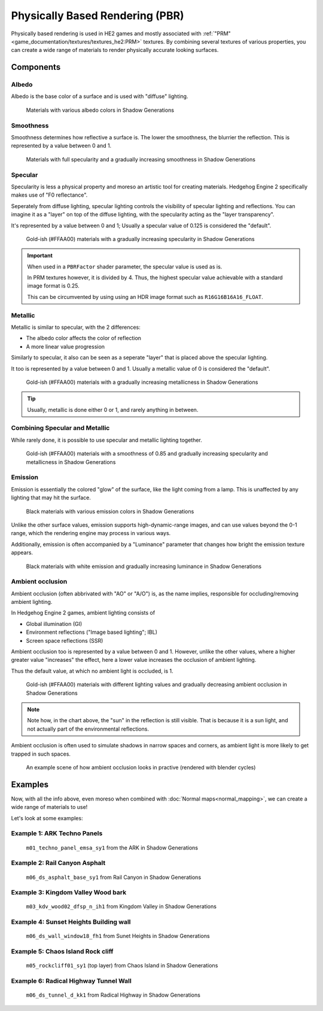 
================================
Physically Based Rendering (PBR)
================================

Physically based rendering is used in HE2 games and mostly associated with
:ref:`"PRM"<game_documentation/textures/textures_he2:PRM>` textures. By combining several textures
of various properties, you can create a wide range of materials to render physically accurate
looking surfaces.


Components
----------

Albedo
^^^^^^

Albedo is the base color of a surface and is used with "diffuse" lighting.

.. figure:: /images/gamedoc_shaders_pbr_albedo.png

	Materials with various albedo colors in Shadow Generations


Smoothness
^^^^^^^^^^

Smoothness determines how reflective a surface is. The lower the smoothness, the blurrier the
reflection. This is represented by a value between 0 and 1.

.. figure:: /images/gamedoc_shaders_pbr_smoothness.png

	Materials with full specularity and a gradually increasing smoothness in Shadow Generations


Specular
^^^^^^^^

Specularity is less a physical property and moreso an artistic tool for creating materials.
Hedgehog Engine 2 specifically makes use of "F0 reflectance".

Seperately from diffuse lighting, specular lighting controls the visibility of specular lighting
and reflections. You can imagine it as a "layer" on top of the diffuse lighting, with the
specularity acting as the "layer transparency".

It's represented by a value between 0 and 1; Usually a specular value of 0.125 is considered the
"default".

.. figure:: /images/gamedoc_shaders_pbr_specular.png

	Gold-ish (#FFAA00) materials with a gradually increasing specularity in Shadow Generations


.. important::

	When used in a ``PBRFactor`` shader parameter, the specular value is used as is.

	In PRM textures however, it is divided by 4. Thus, the highest specular value achievable
	with a standard image format is 0.25.

	This can be circumvented by using using an HDR image format such as ``R16G16B16A16_FLOAT``.


Metallic
^^^^^^^^

Metallic is similar to specular, with the 2 differences:

- The albedo color affects the color of reflection
- A more linear value progression

Similarly to specular, it also can be seen as a seperate "layer" that is placed above the specular
lighting.

It too is represented by a value between 0 and 1. Usually a metallic value of 0 is considered the "default".

.. figure:: /images/gamedoc_shaders_pbr_metallic.png

	Gold-ish (#FFAA00) materials with a gradually increasing metallicness in Shadow Generations


.. tip::

	Usually, metallic is done either 0 or 1, and rarely anything in between.


Combining Specular and Metallic
^^^^^^^^^^^^^^^^^^^^^^^^^^^^^^^

While rarely done, it is possible to use specular and metallic lighting together.

.. figure:: /images/gamedoc_shaders_pbr_specular_metallic.png

	Gold-ish (#FFAA00) materials with a smoothness of 0.85 and gradually increasing specularity and metallicness in Shadow Generations


Emission
^^^^^^^^

Emission is essentially the colored "glow" of the surface, like the light coming from a lamp.
This is unaffected by any lighting that may hit the surface.

.. figure:: /images/gamedoc_shaders_pbr_emission.png

	Black materials with various emission colors in Shadow Generations


Unlike the other surface values, emission supports high-dynamic-range images, and can use values
beyond the 0-1 range, which the rendering engine may process in various ways.

Additionally, emission is often accompanied by a "Luminance" parameter that changes how bright
the emission texture appears.

.. figure:: /images/gamedoc_shaders_pbr_luminance.png

	Black materials with white emission and gradually increasing luminance in Shadow Generations


Ambient occlusion
^^^^^^^^^^^^^^^^^

Ambient occlusion (often abbrivated with "AO" or "A/O") is, as the name implies, responsible for
occluding/removing ambient lighting.

In Hedgehog Engine 2 games, ambient lighting consists of

- Global illumination (GI)
- Environment reflections ("Image based lighting"; IBL)
- Screen space reflections (SSR)

Ambient occlusion too is represented by a value between 0 and 1. However, unlike the other values,
where a higher greater value "increases" the effect, here a lower value increases the occlusion of
ambient lighting.

Thus the default value, at which no ambient light is occluded, is 1.

.. figure:: /images/gamedoc_shaders_pbr_ambient_occlusion.png

	Gold-ish (#FFAA00) materials with different lighting values and gradually decreasing ambient occlusion in Shadow Generations


.. note::

	Note how, in the chart above, the "sun" in the reflection is still visible. That is because it
	is a sun light, and not actually part of the environmental reflections.


Ambient occlusion is often used to simulate shadows in narrow spaces and corners, as ambient light
is more likely to get trapped in such spaces.

.. figure:: /images/gamedoc_shaders_pbr_ao_composition.png

	An example scene of how ambient occlusion looks in practive (rendered with blender cycles)

.. dropdown:: Compositing setup used above
	:icon: workflow

	.. figure:: /images/gamedoc_shaders_pbr_ao_composition_nodes.png


Examples
--------

Now, with all the info above, even moreso when combined with :doc:`Normal maps<normal_mapping>`, we can
create a wide range of materials to use!

Let's look at some examples:


Example 1: ARK Techno Panels
^^^^^^^^^^^^^^^^^^^^^^^^^^^^

.. figure:: /images/gamedoc_shaders_pbr_example_1.png

	``m01_techno_panel_emsa_sy1`` from the ARK in Shadow Generations


Example 2: Rail Canyon Asphalt
^^^^^^^^^^^^^^^^^^^^^^^^^^^^^^

.. figure:: /images/gamedoc_shaders_pbr_example_2.png

	``m06_ds_asphalt_base_sy1`` from Rail Canyon in Shadow Generations


Example 3: Kingdom Valley Wood bark
^^^^^^^^^^^^^^^^^^^^^^^^^^^^^^^^^^^

.. figure:: /images/gamedoc_shaders_pbr_example_3.png

	``m03_kdv_wood02_dfsp_n_ih1`` from Kingdom Valley in Shadow Generations


Example 4: Sunset Heights Building wall
^^^^^^^^^^^^^^^^^^^^^^^^^^^^^^^^^^^^^^^

.. figure:: /images/gamedoc_shaders_pbr_example_4.png

	``m06_ds_wall_window18_fh1`` from Sunet Heights in Shadow Generations


Example 5: Chaos Island Rock cliff
^^^^^^^^^^^^^^^^^^^^^^^^^^^^^^^^^^^^^^^

.. figure:: /images/gamedoc_shaders_pbr_example_5.png

	``m05_rockcliff01_sy1`` (top layer) from Chaos Island in Shadow Generations


Example 6: Radical Highway Tunnel Wall
^^^^^^^^^^^^^^^^^^^^^^^^^^^^^^^^^^^^^^^

.. figure:: /images/gamedoc_shaders_pbr_example_6.png

	``m06_ds_tunnel_d_kk1`` from Radical Highway in Shadow Generations